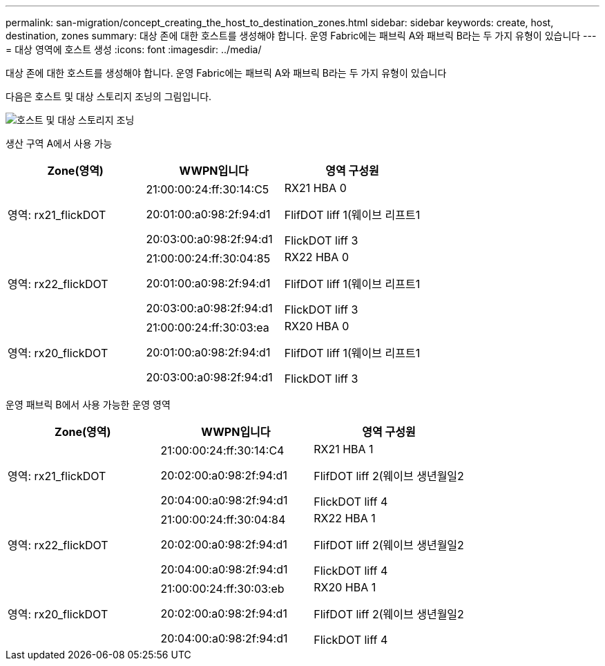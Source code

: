 ---
permalink: san-migration/concept_creating_the_host_to_destination_zones.html 
sidebar: sidebar 
keywords: create, host, destination, zones 
summary: 대상 존에 대한 호스트를 생성해야 합니다. 운영 Fabric에는 패브릭 A와 패브릭 B라는 두 가지 유형이 있습니다 
---
= 대상 영역에 호스트 생성
:icons: font
:imagesdir: ../media/


[role="lead"]
대상 존에 대한 호스트를 생성해야 합니다. 운영 Fabric에는 패브릭 A와 패브릭 B라는 두 가지 유형이 있습니다

다음은 호스트 및 대상 스토리지 조닝의 그림입니다.

image::../media/host_and_destination_storage_zoning.gif[호스트 및 대상 스토리지 조닝]

생산 구역 A에서 사용 가능

[cols="3*"]
|===
| Zone(영역) | WWPN입니다 | 영역 구성원 


 a| 
영역: rx21_flickDOT
 a| 
21:00:00:24:ff:30:14:C5

20:01:00:a0:98:2f:94:d1

20:03:00:a0:98:2f:94:d1
 a| 
RX21 HBA 0

FlifDOT liff 1(웨이브 리프트1

FlickDOT liff 3



 a| 
영역: rx22_flickDOT
 a| 
21:00:00:24:ff:30:04:85

20:01:00:a0:98:2f:94:d1

20:03:00:a0:98:2f:94:d1
 a| 
RX22 HBA 0

FlifDOT liff 1(웨이브 리프트1

FlickDOT liff 3



 a| 
영역: rx20_flickDOT
 a| 
21:00:00:24:ff:30:03:ea

20:01:00:a0:98:2f:94:d1

20:03:00:a0:98:2f:94:d1
 a| 
RX20 HBA 0

FlifDOT liff 1(웨이브 리프트1

FlickDOT liff 3

|===
운영 패브릭 B에서 사용 가능한 운영 영역

[cols="3*"]
|===
| Zone(영역) | WWPN입니다 | 영역 구성원 


 a| 
영역: rx21_flickDOT
 a| 
21:00:00:24:ff:30:14:C4

20:02:00:a0:98:2f:94:d1

20:04:00:a0:98:2f:94:d1
 a| 
RX21 HBA 1

FlifDOT liff 2(웨이브 생년월일2

FlickDOT liff 4



 a| 
영역: rx22_flickDOT
 a| 
21:00:00:24:ff:30:04:84

20:02:00:a0:98:2f:94:d1

20:04:00:a0:98:2f:94:d1
 a| 
RX22 HBA 1

FlifDOT liff 2(웨이브 생년월일2

FlickDOT liff 4



 a| 
영역: rx20_flickDOT
 a| 
21:00:00:24:ff:30:03:eb

20:02:00:a0:98:2f:94:d1

20:04:00:a0:98:2f:94:d1
 a| 
RX20 HBA 1

FlifDOT liff 2(웨이브 생년월일2

FlickDOT liff 4

|===